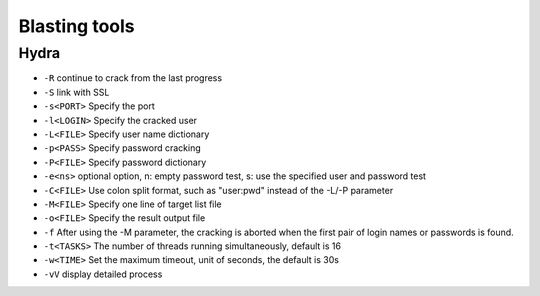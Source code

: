 Blasting tools
================================

Hydra
--------------------------------
- ``-R`` continue to crack from the last progress
- ``-S`` link with SSL
- ``-s<PORT>`` Specify the port
- ``-l<LOGIN>`` Specify the cracked user
- ``-L<FILE>`` Specify user name dictionary
- ``-p<PASS>`` Specify password cracking
- ``-P<FILE>`` Specify password dictionary
- ``-e<ns>`` optional option, n: empty password test, s: use the specified user and password test
- ``-C<FILE>`` Use colon split format, such as "user:pwd" instead of the -L/-P parameter
- ``-M<FILE>`` Specify one line of target list file
- ``-o<FILE>`` Specify the result output file
- ``-f`` After using the -M parameter, the cracking is aborted when the first pair of login names or passwords is found.
- ``-t<TASKS>`` The number of threads running simultaneously, default is 16
- ``-w<TIME>`` Set the maximum timeout, unit of seconds, the default is 30s
- ``-vV`` display detailed process
